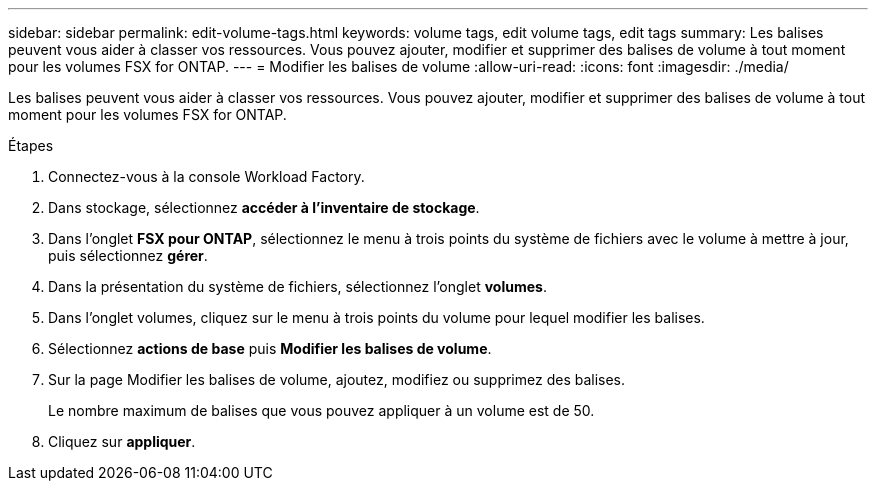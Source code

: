 ---
sidebar: sidebar 
permalink: edit-volume-tags.html 
keywords: volume tags, edit volume tags, edit tags 
summary: Les balises peuvent vous aider à classer vos ressources. Vous pouvez ajouter, modifier et supprimer des balises de volume à tout moment pour les volumes FSX for ONTAP. 
---
= Modifier les balises de volume
:allow-uri-read: 
:icons: font
:imagesdir: ./media/


[role="lead"]
Les balises peuvent vous aider à classer vos ressources. Vous pouvez ajouter, modifier et supprimer des balises de volume à tout moment pour les volumes FSX for ONTAP.

.Étapes
. Connectez-vous à la console Workload Factory.
. Dans stockage, sélectionnez *accéder à l'inventaire de stockage*.
. Dans l'onglet *FSX pour ONTAP*, sélectionnez le menu à trois points du système de fichiers avec le volume à mettre à jour, puis sélectionnez *gérer*.
. Dans la présentation du système de fichiers, sélectionnez l'onglet *volumes*.
. Dans l'onglet volumes, cliquez sur le menu à trois points du volume pour lequel modifier les balises.
. Sélectionnez *actions de base* puis *Modifier les balises de volume*.
. Sur la page Modifier les balises de volume, ajoutez, modifiez ou supprimez des balises.
+
Le nombre maximum de balises que vous pouvez appliquer à un volume est de 50.

. Cliquez sur *appliquer*.

